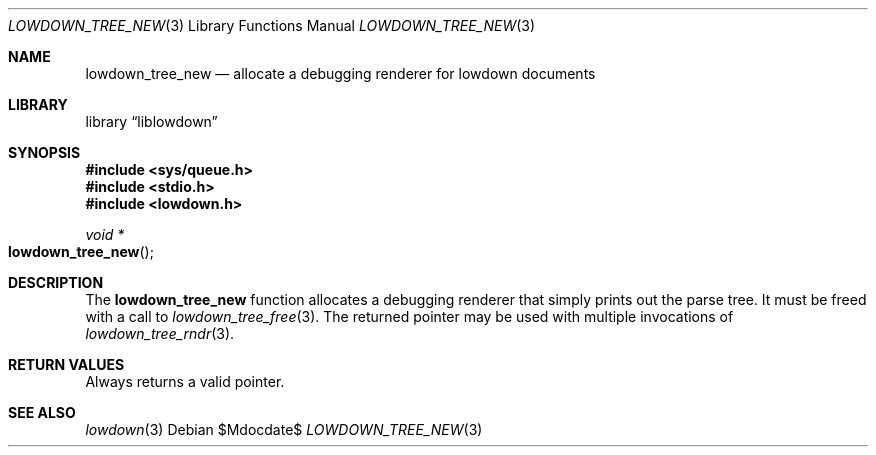 .\"	$Id$
.\"
.\" Copyright (c) 2017 Kristaps Dzonsons <kristaps@bsd.lv>
.\"
.\" Permission to use, copy, modify, and distribute this software for any
.\" purpose with or without fee is hereby granted, provided that the above
.\" copyright notice and this permission notice appear in all copies.
.\"
.\" THE SOFTWARE IS PROVIDED "AS IS" AND THE AUTHOR DISCLAIMS ALL WARRANTIES
.\" WITH REGARD TO THIS SOFTWARE INCLUDING ALL IMPLIED WARRANTIES OF
.\" MERCHANTABILITY AND FITNESS. IN NO EVENT SHALL THE AUTHOR BE LIABLE FOR
.\" ANY SPECIAL, DIRECT, INDIRECT, OR CONSEQUENTIAL DAMAGES OR ANY DAMAGES
.\" WHATSOEVER RESULTING FROM LOSS OF USE, DATA OR PROFITS, WHETHER IN AN
.\" ACTION OF CONTRACT, NEGLIGENCE OR OTHER TORTIOUS ACTION, ARISING OUT OF
.\" OR IN CONNECTION WITH THE USE OR PERFORMANCE OF THIS SOFTWARE.
.\"
.Dd $Mdocdate$
.Dt LOWDOWN_TREE_NEW 3
.Os
.Sh NAME
.Nm lowdown_tree_new
.Nd allocate a debugging renderer for lowdown documents
.Sh LIBRARY
.Lb liblowdown
.Sh SYNOPSIS
.In sys/queue.h
.In stdio.h
.In lowdown.h
.Ft void *
.Fo lowdown_tree_new
.Fc
.Sh DESCRIPTION
The
.Nm
function allocates a debugging renderer that simply prints out the
parse tree.
It must be freed with a call to
.Xr lowdown_tree_free 3 .
The returned pointer may be used with multiple invocations of
.Xr lowdown_tree_rndr 3 .
.Sh RETURN VALUES
Always returns a valid pointer.
.Sh SEE ALSO
.Xr lowdown 3
